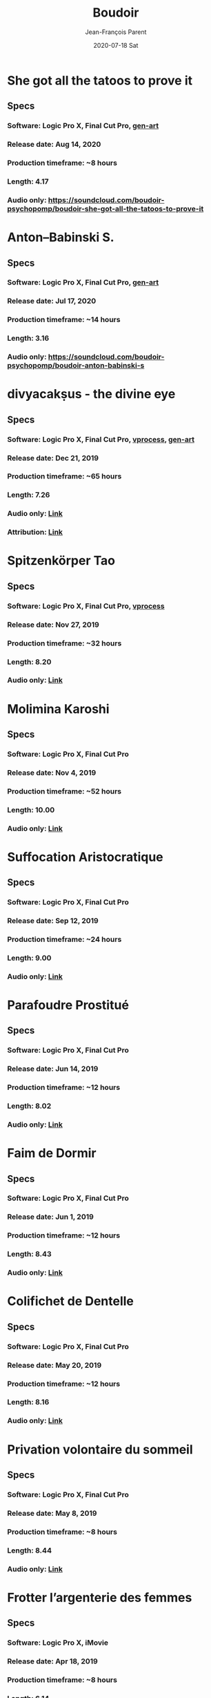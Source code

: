 #+STARTUP: inlineimages
#+TITLE:       Boudoir
#+AUTHOR:      Jean-François Parent
#+DATE:        2020-07-18 Sat
#+URI:         /boudoir
#+LANGUAGE:    en
#+OPTIONS:     H:3 num:nil toc:nil \n:nil ::t |:t ^:nil -:nil f:t *:t <:t
#+DESCRIPTION: Boudoir - Electronic Music w/ Art Video

* She got all the tatoos to prove it
#+BEGIN_EXPORT html
<a href="https://youtu.be/Zcj12W9Hlag" target="_blank"><img src="/media/images/boudoir_covers/boudoir_she-got-all-the-tatoos-to-prove-it_cover.png" /></a>
#+END_EXPORT
** Specs
*** Software: Logic Pro X, Final Cut Pro, [[https://github.com/jf-parent/gen-art][gen-art]]
*** Release date: Aug 14, 2020
*** Production timeframe: ~8 hours 
*** Length: 4.17
*** Audio only: https://soundcloud.com/boudoir-psychopomp/boudoir-she-got-all-the-tatoos-to-prove-it
* Anton–Babinski S.
#+BEGIN_EXPORT html
<a href="https://www.youtube.com/watch?v=OnNTh5zsr84" target="_blank"><img src="/media/images/boudoir_covers/boudoir_anton-babinski-s_cover.png" /></a>
#+END_EXPORT
** Specs
*** Software: Logic Pro X, Final Cut Pro, [[https://github.com/jf-parent/gen-art][gen-art]]
*** Release date: Jul 17, 2020
*** Production timeframe: ~14 hours 
*** Length: 3.16
*** Audio only: https://soundcloud.com/boudoir-psychopomp/boudoir-anton-babinski-s
* divyacakṣus - the divine eye
#+BEGIN_EXPORT html
<a href="https://youtu.be/9iyJuKp75gc" target="_blank"><img src="/media/images/boudoir_covers/boudoir_divyacaksus_the-divine-eye.png" /></a>
#+END_EXPORT
** Specs
*** Software: Logic Pro X, Final Cut Pro, [[https://github.com/jf-parent/video_processing][vprocess]], [[https://github.com/jf-parent/gen-art][gen-art]]
*** Release date: Dec 21, 2019
*** Production timeframe: ~65 hours 
*** Length: 7.26
*** Audio only: [[https://drive.google.com/open?id=1cH4G6i2lK-lnPpO-2dX8JKjHo_z0yKZw][Link]]
*** Attribution: [[https://gist.github.com/jf-parent/efea725a416ecb2c646a1d79ccfbf63b][Link]]
* Spitzenkörper Tao
#+BEGIN_EXPORT html
<a href="https://www.youtube.com/watch?v=Rzeg8KzJeLM" target="_blank"><img src="/media/images/boudoir_covers/boudoir_spitzenkorper-tao.png" /></a>
#+END_EXPORT
** Specs
*** Software: Logic Pro X, Final Cut Pro, [[https://github.com/jf-parent/video_processing][vprocess]]
*** Release date: Nov 27, 2019
*** Production timeframe: ~32 hours
*** Length: 8.20
*** Audio only: [[https://drive.google.com/open?id=1yExPeQyvncmUVVRVqpoG-dC1BQc4H2xR][Link]]
* Molimina Karoshi
#+BEGIN_EXPORT html
<a href="https://www.youtube.com/watch?v=Bfk4OiRatvc" target="_blank"><img src="/media/images/boudoir_covers/boudoir_molimina-karoshi.png" /></a>
#+END_EXPORT
** Specs
*** Software: Logic Pro X, Final Cut Pro
*** Release date: Nov 4, 2019
*** Production timeframe: ~52 hours
*** Length: 10.00
*** Audio only: [[https://drive.google.com/open?id=18EHxxVYMZdikcNTCVGwqpSRnW0DKVx4o][Link]]
* Suffocation Aristocratique
#+BEGIN_EXPORT html
<a href="https://www.youtube.com/watch?v=Tue-8tJtIvw" target="_blank"><img src="/media/images/boudoir_covers/boudoir_suffocation-aristocratique.png" /></a>
#+END_EXPORT
** Specs
*** Software: Logic Pro X, Final Cut Pro
*** Release date: Sep 12, 2019
*** Production timeframe: ~24 hours
*** Length: 9.00
*** Audio only: [[https://drive.google.com/open?id=159n7rE2uLrls8R2GwELDElhUGJAKAJNH][Link]]
* Parafoudre Prostitué
#+BEGIN_EXPORT html
<a href="https://drive.google.com/open?id=1Bv6ksSHCjYtjJSwpFMubbs2uinSpd9_z" target="_blank"><img src="/media/images/boudoir_covers/boudoir_parafoudre-prostitue.png" /></a>
#+END_EXPORT
** Specs
*** Software: Logic Pro X, Final Cut Pro
*** Release date: Jun 14, 2019
*** Production timeframe: ~12 hours
*** Length: 8.02
*** Audio only: [[https://drive.google.com/open?id=1MovbYVUXgI7Uutu8b1-RrGs0Jkm-Gs9K][Link]]
* Faim de Dormir
#+BEGIN_EXPORT html
<a href="https://drive.google.com/open?id=1ibQN4gsqSJWIzVx1Xy8wqVJ6BhmGSF9I" target="_blank"><img src="/media/images/boudoir_covers/boudoir_faim-de-dormir.png" /></a>
#+END_EXPORT
** Specs
*** Software: Logic Pro X, Final Cut Pro
*** Release date: Jun 1, 2019
*** Production timeframe: ~12 hours
*** Length: 8.43
*** Audio only: [[https://drive.google.com/open?id=1ByNjbAMb74Ry7_wrwDM24UKyqj9E7HV1][Link]]
* Colifichet de Dentelle
#+BEGIN_EXPORT html
<a href="https://www.youtube.com/watch?v=7ymPYJ6D428" target="_blank"><img src="/media/images/boudoir_covers/boudoir_colifichet-de-dentelle.png" /></a>
#+END_EXPORT
** Specs
*** Software: Logic Pro X, Final Cut Pro
*** Release date: May 20, 2019
*** Production timeframe: ~12 hours
*** Length: 8.16
*** Audio only: [[https://drive.google.com/open?id=1EdniotOwiUOItlApbBJpaMtbMAlxy7tw][Link]]
* Privation volontaire du sommeil
#+BEGIN_EXPORT html
<a href="https://www.youtube.com/watch?v=zXazqdXDXs0" target="_blank"><img src="/media/images/boudoir_covers/boudoir_privation-volontaire-du-sommeil.png" /></a>
#+END_EXPORT
** Specs
*** Software: Logic Pro X, Final Cut Pro
*** Release date: May 8, 2019 
*** Production timeframe: ~8 hours
*** Length: 8.44
*** Audio only: [[https://drive.google.com/open?id=1gar1s6g_1fBWIanMiWsApYC3vl60OpWE][Link]]
* Frotter l’argenterie des femmes
#+BEGIN_EXPORT html
<a href="https://www.youtube.com/watch?v=m7ZLbhQBj3o" target="_blank"><img src="/media/images/boudoir_covers/boudoir_frotter-l-argenterie-des-femmes.png" /></a>
#+END_EXPORT
** Specs
*** Software: Logic Pro X, iMovie
*** Release date: Apr 18, 2019 
*** Production timeframe: ~8 hours
*** Length: 6.14
*** Audio only: [[https://drive.google.com/open?id=1L3RUKrqQlEKhIDEh4nFmuqMSJpmiRDdG][Link]]
* Coulisse Herméneutique
#+BEGIN_EXPORT html
<a href="https://www.youtube.com/watch?v=m7ZLbhQBj3o" target="_blank"><img src="/media/images/boudoir_covers/boudoir_coulisse-hermeneutique.png" /></a>
#+END_EXPORT
** Specs
*** Software: Logic Pro X, iMovie
*** Release date: Apr 7, 2019
*** Production timeframe: ~8 hours
*** Length: 6.40
*** Audio only: [[https://drive.google.com/open?id=1T-9kwVhUDQFTUGkxK_UyduGkX24rowZc][Link]]
* Psychopompe
#+BEGIN_EXPORT html
<a href="https://www.youtube.com/watch?v=GC7mPYXeUTY" target="_blank"><img src="/media/images/boudoir_covers/boudoir_psychopompe.png" /></a>
#+END_EXPORT
** Specs
*** Software: GarageBand, iMovie
*** Release date: Mar 21, 2019
*** Production timeframe: ~6 hours
*** Length: 4.29
*** Audio only: [[https://drive.google.com/open?id=1KIrvbRI1TzxfxLWC1-3-E23vYZPxAGJp][Link]]
* Apothicaire du Roy
#+BEGIN_EXPORT html
<a href="https://www.youtube.com/watch?v=gEJVqfEhDyg" target="_blank"><img src="/media/images/boudoir_covers/boudoir_apothicaire-du-roy.png" /></a>
#+END_EXPORT
** Specs
*** Software: GarageBand, iMovie
*** Release date: Feb 23, 2019 
*** Production timeframe: ~6 hours
*** Length: 5.41
*** Audio only: [[https://drive.google.com/open?id=1pnECEb7TK8vMOr3hEQJTbP3kokVhB6Da][Link]]
* Eslévation Miraculeuse
#+BEGIN_EXPORT html
<a href="https://www.youtube.com/watch?v=aXYjeSPVwlg" target="_blank"><img src="/media/images/boudoir_covers/boudoir_eslevation-miraculeuse.png" /></a>
#+END_EXPORT
** Specs
*** Software: GarageBand, iMovie
*** Release date: Feb 11, 2019
*** Production timeframe: ~6 hours
*** Length: 5.24
*** Audio only: [[https://drive.google.com/open?id=1luRrDdRufB_Qptnl1mBzHCyedHUusZne][Link]]
* La Voie du Trident
#+BEGIN_EXPORT html
<a href="https://www.youtube.com/watch?v=-vT4i_FTz7A" target="_blank"><img src="/media/images/boudoir_covers/boudoir_la-voie-du-trident.png" /></a>
#+END_EXPORT
** Specs
*** Software: FoxDot, iMovie
*** Release date: Dec 2, 2018
*** Production timeframe: ~4 hours
*** Length: 4.54
*** FoxDot Code: [[https://gist.github.com/jf-parent/0dd1fdf3a54200283fc692605057c689][Link]]
* Volonté de Puissance
#+BEGIN_EXPORT html
<a href="https://www.youtube.com/watch?v=LO5vJ2VGvsE" target="_blank"><img src="/media/images/boudoir_covers/boudoir_volonte-de-puissance.png" /></a>
#+END_EXPORT
** Specs
*** Software: FoxDot, iMovie
*** Release date: Oct 19, 2018
*** Production timeframe: ~4 hours
*** Length: 5.07
*** FoxDot Code: [[https://gist.github.com/jf-parent/911571068aff0e61142ca847f0a62e19][Link]]
